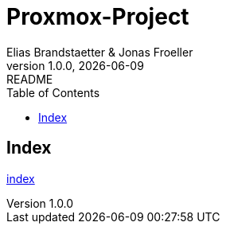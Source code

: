 :imagesdir: ./docs/imgs
:source-highlighter: highlight.js
:doctype: book
:toc: left
:toclevels: 5
:icons: font
:hide-uri-scheme:

= Proxmox-Project
Elias Brandstaetter & Jonas Froeller
1.0.0, {docdate}: README

== Index
xref:./docs/index.adoc[index]